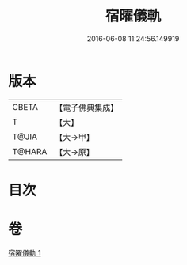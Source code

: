#+TITLE: 宿曜儀軌 
#+DATE: 2016-06-08 11:24:56.149919

* 版本
 |     CBETA|【電子佛典集成】|
 |         T|【大】     |
 |     T@JIA|【大→甲】   |
 |    T@HARA|【大→原】   |

* 目次

* 卷
[[file:KR6j0535_001.txt][宿曜儀軌 1]]

